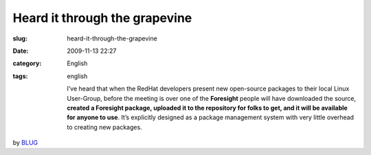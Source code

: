 Heard it through the grapevine
##############################
:slug: heard-it-through-the-grapevine
:date: 2009-11-13 22:27
:category: English
:tags: english

    I’ve heard that when the RedHat developers present new open-source
    packages to their local Linux User-Group, before the meeting is over
    one of the **Foresight** people will have downloaded the source,
    **created a Foresight package, uploaded it to the repository for
    folks to get, and it will be available for anyone to use**. It’s
    explicitly designed as a package management system with very little
    overhead to creating new packages.

by
`BLUG <http://bloomingtonlinux.blogspot.com/2009/11/re-blug-newbee_5698.html>`__
